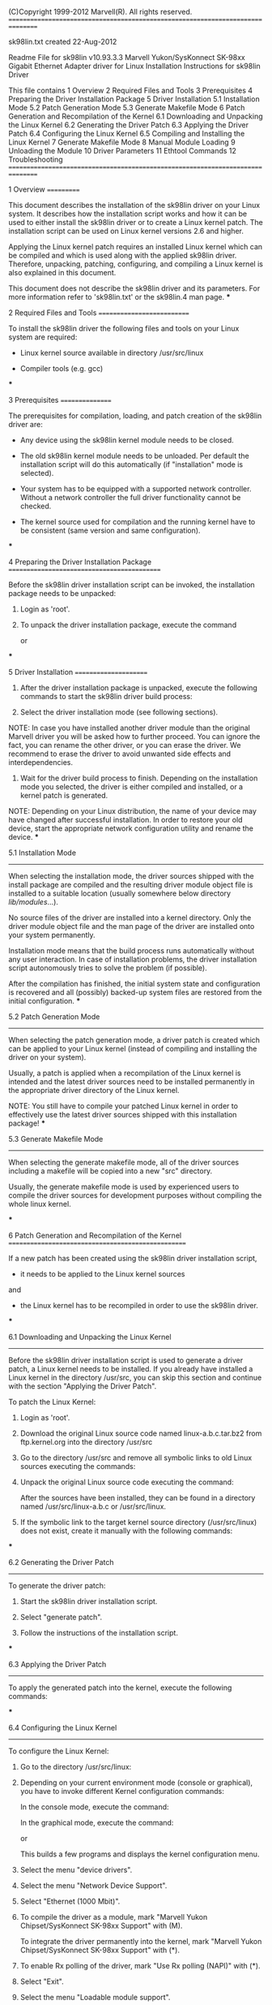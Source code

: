 (C)Copyright 1999-2012 Marvell(R).
All rights reserved.
================================================================================

sk98lin.txt created 22-Aug-2012

Readme File for sk98lin v10.93.3.3
Marvell Yukon/SysKonnect SK-98xx Gigabit Ethernet Adapter driver for Linux
Installation Instructions for sk98lin Driver

This file contains
 1  Overview
 2  Required Files and Tools
 3  Prerequisites
 4  Preparing the Driver Installation Package
 5  Driver Installation
    5.1  Installation Mode
    5.2  Patch Generation Mode
    5.3  Generate Makefile Mode
 6  Patch Generation and Recompilation of the Kernel
    6.1  Downloading and Unpacking the Linux Kernel
    6.2  Generating the Driver Patch
    6.3  Applying the Driver Patch
    6.4  Configuring the Linux Kernel
    6.5  Compiling and Installing the Linux Kernel
 7  Generate Makefile Mode
 8  Manual Module Loading
 9  Unloading the Module
10  Driver Parameters
11  Ethtool Commands
12  Troubleshooting
================================================================================


1  Overview
===========

This document describes the installation of the sk98lin driver 
on your Linux system. It describes how the installation script works
and how it can be used to either install the sk98lin driver or to 
create a Linux kernel patch. The installation script can be used on
Linux kernel versions 2.6 and higher.

Applying the Linux kernel patch requires an installed Linux kernel 
which can be compiled and which is used along with the applied 
sk98lin driver. Therefore, unpacking, patching, configuring,
and compiling a Linux kernel is also explained in this document.

This document does not describe the sk98lin driver and its 
parameters. For more information refer to 'sk98lin.txt' or 
the sk98lin.4 man page.
***


2  Required Files and Tools
===========================

To install the sk98lin driver the following files
and tools on your Linux system are required:

- Linux kernel source available in directory /usr/src/linux

- Compiler tools (e.g. gcc)
***


3  Prerequisites
================

The prerequisites for compilation, loading, and patch creation of the
sk98lin driver are:

- Any device using the sk98lin kernel module needs to be closed.

- The old sk98lin kernel module needs to be unloaded.
  Per default the installation script will do this automatically
  (if "installation" mode is selected). 

- Your system has to be equipped with a supported network controller. 
  Without a network controller the full driver functionality cannot be checked.

- The kernel source used for compilation and the running kernel
  have to be consistent (same version and same configuration).
***


4  Preparing the Driver Installation Package
============================================

Before the sk98lin driver installation script can be invoked, the 
installation package needs to be unpacked:

1.  Login as 'root'.

2.  To unpack the driver installation package, execute the command

    # tar xfvj install_A.B.C.D.tar.bz2
    or
    # bunzip2 -c install_A.B.C.D.tar.bz2 | tar xfv -
***

5  Driver Installation
======================

1. After the driver installation package is unpacked, execute the following
   commands to start the sk98lin driver build process:

   # cd DriverInstall
   # ./install.sh

2. Select the driver installation mode (see following sections).

NOTE: In case you have installed another driver module than the original
      Marvell driver you will be asked how to further proceed. You can
      ignore the fact, you can rename the other driver, or you can erase
      the driver. We recommend to erase the driver to avoid unwanted
      side effects and interdependencies.

3. Wait for the driver build process to finish.
   Depending on the installation mode you selected, the driver is either 
   compiled and installed, or a kernel patch is generated.

NOTE:
Depending on your Linux distribution, the name of your device may have
changed after successful installation. In order to restore your old 
device, start the appropriate network configuration utility and rename 
the device.
***

5.1  Installation Mode
----------------------

When selecting the installation mode, the driver sources shipped
with the install package are compiled and the resulting driver 
module object file is installed to a suitable location (usually somewhere
below directory /lib/modules/...).

No source files of the driver are installed into a kernel directory.
Only the driver module object file and the man page of the driver are 
installed onto your system permanently. 
            
Installation mode means that the build process runs automatically 
without any user interaction. In case of installation problems, 
the driver installation script autonomously tries to solve the problem 
(if possible). 

After the compilation has finished, the initial system state and 
configuration is recovered and all (possibly) backed-up system 
files are restored from the initial configuration.
***

5.2  Patch Generation Mode
--------------------------

When selecting the patch generation mode, a driver patch is created 
which can be applied to your Linux kernel (instead of compiling and 
installing the driver on your system).

Usually, a patch is applied when a recompilation of the Linux
kernel is intended and the latest driver sources need to be
installed permanently in the appropriate driver directory of 
the Linux kernel.

NOTE: You still have to compile your patched Linux kernel in
      order to effectively use the latest driver sources shipped 
      with this installation package! 
***

5.3  Generate Makefile Mode
---------------------------

When selecting the generate makefile mode, all of the driver sources including 
a makefile will be copied into a new "src" directory.

Usually, the generate makefile mode is used by experienced users to compile 
the driver sources for development purposes without compiling the whole 
linux kernel.

***

6  Patch Generation and Recompilation of the Kernel
===================================================

If a new patch has been created using the sk98lin driver installation 
script, 
- it needs to be applied to the Linux kernel sources 
and 
- the Linux kernel has to be recompiled in order to use the 
  sk98lin driver.
***

6.1  Downloading and Unpacking the Linux Kernel
-----------------------------------------------

Before the sk98lin driver installation script is used to generate
a driver patch, a Linux kernel needs to be installed. If you already have 
installed a Linux kernel in the directory /usr/src, you can skip this
section and continue with the section "Applying the Driver Patch".

To patch the Linux Kernel:

1.  Login as 'root'.

2.  Download the original Linux source code named linux-a.b.c.tar.bz2
    from ftp.kernel.org into the directory /usr/src

3.  Go to the directory /usr/src and remove all symbolic links to old 
    Linux sources executing the commands:

    # cd /usr/src
    # rm linux

4.  Unpack the original Linux source code executing the command:

    # tar xvjf linux-a.b.c.tar.bz2

    After the sources have been installed, they can be found in a
    directory named /usr/src/linux-a.b.c or /usr/src/linux.

5.  If the symbolic link to the target kernel source directory 
    (/usr/src/linux) does not exist, create it manually with the 
    following commands:

    # cd /usr/src
    # ln -s linux-a.b.c linux
***

6.2  Generating the Driver Patch
--------------------------------

To generate the driver patch:

1. Start the sk98lin driver installation script.

2. Select "generate patch".

3. Follow the instructions of the installation script.
***

6.3  Applying the Driver Patch
------------------------------

To apply the generated patch into the kernel, execute the following
commands:
    
# cd /usr/src/linux
# cat /patch-location/sk98lin__vA.B.C.D_a.b.c_patch | patch -p1
***

6.4  Configuring the Linux Kernel
---------------------------------

To configure the Linux Kernel:

1.  Go to the directory /usr/src/linux:

    # cd /usr/src/linux

2.  Depending on your current environment mode (console or graphical),
    you have to invoke different Kernel configuration commands:

    In the console mode, execute the command: 

    # make menuconfig

    In the graphical mode, execute the command:

    # make xconfig
    
    or

    # make gconfig

    This builds a few programs and displays the kernel configuration menu. 

3.  Select the menu "device drivers".

4.  Select the menu "Network Device Support".

5.  Select "Ethernet (1000 Mbit)".

6.  To compile the driver as a module, mark 
    "Marvell Yukon Chipset/SysKonnect SK-98xx Support" with (M).

    To integrate the driver permanently into the kernel, mark 
    "Marvell Yukon Chipset/SysKonnect SK-98xx Support" with (*).

7.  To enable Rx polling of the driver, mark
    "Use Rx polling (NAPI)" with (*).

8.  Select "Exit".

9.  Select the menu "Loadable module support".

10.  Select "Enable loadable module support".

11.  Select "Kernel module loader".

12. Configure other options, e.g., SCSI, file systems, etc.

13. To quit the configuration, select "Exit".

14. When the message "Do you wish to save your new kernel configuration"
    is displayed, select "Yes".
***

6.5  Compiling and Installing the Linux Kernel
----------------------------------------------

To compile and install the Linux kernel: 

1.  Build the Linux kernel binary. Build all modules and install them 
    below /lib/modules by executing the commands: 

    # make        
    # make modules_install
    # make install

2.  Reboot your system with the new kernel.
***
7  Generate Makefile Mode
=========================

If generate makefile mode has been selected using the sk98lin driver 
installation script, the sk98lin driver sources will be compiled using 
the running kernel and the driver binary will be generated in the "src" 
directory.
In this case the Linux kernel will not be recompiled.

To use generate makefile mode:

1. Start the sk98lin driver installation script.

2. Select "generate makefile".

3. Follow the instructions of the installation script.
***

8  Manual Module Loading
========================

After booting the Linux kernel and compiling the driver as a loadable 
kernel module (LKM), the driver needs to be loaded:

1. Enter "modprobe sk98lin".

2. Execute the command "ifconfig ethX <IP_Adr.>":

  # ifconfig eth0 192.168.0.1
  # ifconfig eth1 192.168.1.1
   
NOTE: For further information (e.g. the driver parameters) refer to 
      the sk98lin.txt file.
***


9  Unloading the Module
=======================

Unloading of the sk98lin driver is only possible if it has been 
compiled as a loadable kernel module. Before the driver module can be 
unloaded, all interfaces of the driver module must to be stopped with 
the following sequence of commands:

1. Execute the command "ifconfig YOUR_DEVICE down":

  # ifconfig eth0 down
  # ifconfig eth1 down
  # ifconfig ... down

2. Execute the command "rmmod sk98lin".
***


10  Driver Parameters
=====================

When loading the driver as a kernel module, additional parameters
can be passed to the driver for configuration.

The parameters can be passed in two ways: 

State them on the modprobe command line.
or
Set them in the file /etc/modprobe.conf (old name: 
/etc/modules.conf), in order to force the kernel module loader
to pass them to the driver at load-time.

NOTE: For further information about the driver parameters and their
      possible values refer to the sk98lin.txt file.
***


11  Ethtool Commands
====================

The sk98lin driver provides built-in ethtool support. The ethtool 
can be used to display or modify interface specific configurations.

NOTE: For further information about the ethtool commands and their
      possible values refer to the sk98lin.txt file.
***


12  Troubleshooting
===================

If any problems occur during the installation process, check the 
following list of known problems. If you cannot find your problem 
in the list below, contact Marvell technical support
for help (MSGG-linux@marvell.com). When contacting our technical 
support, ensure that the following information is available:

- The 'install.log' file created by the install script 'install.sh'
- System Manufacturer and HW Informations (CPU, Memory... )
- PCI-Boards in your system
- Distribution
- Kernel version
- Driver version

Problem:  Programs such as 'ifconfig' or 'route' cannot be found or the 
          error message 'Operation not permitted' is displayed.
Reason:   You are not logged in as user 'root'.
Solution: Logout and login as 'root' or change to 'root' via 'su'.


Problem:  The driver can be started, but if an ip address is assigned
          to a network controller no link up indication is displayed although
          it is connected to the network. It is also not possible to receive
          or transmit any packets, i.e., 'ping' does not work.
Reason:   The network controller does not receive any interrupts from the Linux 
          system. This can happen when using the APIC (Advanced 
          Programmable Interrupt Controller) of an SMP (Symmetric Multi-Processor)
          compiled kernel in a UP (Uni-Processor) environment. 
Solution: Use the Linux kernel parameters 'noapic' or 'nolapic' when
          booting the kernel. To do this, add these kernel parameters
          to the boot manager kernel selection menu (either
          /boot/grub/menu.lst for GRUB or /etc/lilo.conf for LILO).
          When you build a kernel, deselect the option CONFIG_X86_LOCAL_APIC.


Problem:  The driver can be started, the network controller is connected to the 
          network and a link up indication is displayed, but you cannot 
          receive or transmit any packets, e.g., 'ping' does not work.
Reason:   There is an incorrect route in your routing table or the
          remote host is unreachable.
Solution: Check the routing table with the command 'route' and read the 
          man pages dealing with routes (enter 'man route').
          Check the connection to the remote host system.
		  
Problem:  After running the "install.sh" script the error message 
          './functions: 44: Syntax error: "(" unexpected' is displayed.
Reason:   Your Linux sytem uses a Debian Almquist shell (dash) which is a Unix 
          shell and much smaller than bash but still aiming at POSIX-compliancy. 
	    It requires less disk space but is also less feature-rich.
Solution: Use the following command: 'sudo bash ./install.sh'.

***


***End of Readme File***
